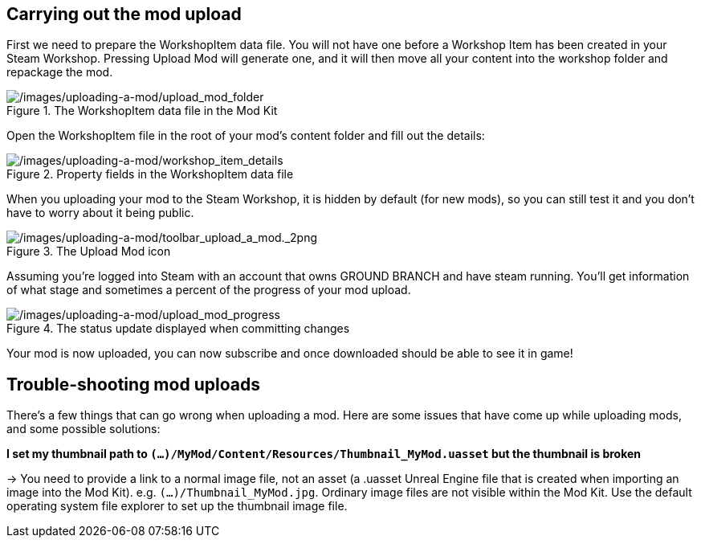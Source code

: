 ## Carrying out the mod upload

First we need to prepare the WorkshopItem data file. You will not have one before a Workshop Item has been created in your Steam Workshop. Pressing Upload Mod will generate one, and it will then move all your content into the workshop folder and repackage the mod.

.The WorkshopItem data file in the Mod Kit
image::/images/uploading-a-mod/upload_mod_folder.png[/images/uploading-a-mod/upload_mod_folder]

Open the WorkshopItem file in the root of your mod’s content folder and fill out the details:

.Property fields in the WorkshopItem data file 
image::/images/uploading-a-mod/workshop_item_details.png[/images/uploading-a-mod/workshop_item_details]

When you uploading your mod to the Steam Workshop, it is hidden by default (for new mods), so you can still test it and you don’t have to worry about it being public.

.The Upload Mod icon
image::/images/uploading-a-mod/toolbar_upload_a_mod._2png.png[/images/uploading-a-mod/toolbar_upload_a_mod._2png]

Assuming you’re logged into Steam with an account that owns GROUND BRANCH and have steam running.
You’ll get information of what stage and sometimes a percent of the progress of your mod upload.

.The status update displayed when committing changes
image::/images/uploading-a-mod/upload_mod_progress.png[/images/uploading-a-mod/upload_mod_progress]

Your mod is now uploaded, you can now subscribe and once downloaded should be able to see it in game!

## Trouble-shooting mod uploads

There's a few things that can go wrong when uploading a mod. Here are some issues that have come up while uploading mods, and some possible solutions:

**I set my thumbnail path to `(...)/MyMod/Content/Resources/Thumbnail_MyMod.uasset` but the thumbnail is broken**

-> You need to provide a link to a normal image file, not an asset (a .uasset Unreal Engine file that is created when importing an image into the Mod Kit). e.g. `(...)/Thumbnail_MyMod.jpg`. Ordinary image files are not visible within the Mod Kit. Use the default operating system file explorer to set up the thumbnail image file.
